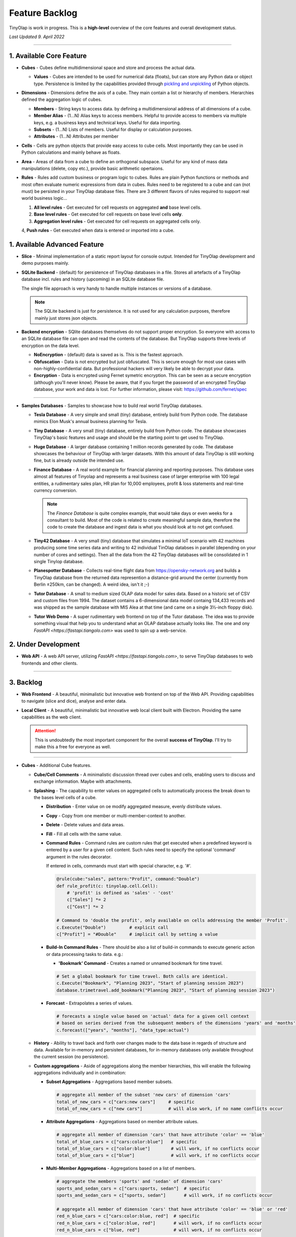 .. _backlog:

===============
Feature Backlog
===============

TinyOlap is work in progress. This is a **high-level** overview of the core features and overall development status.

*Last Updated 9. April 2022*

-----------------

1. Available Core Feature
-------------------------

- **Cubes** - Cubes define multidimensional space and store and process the actual data.

  - **Values** - Cubes are intended to be used for numerical data (floats), but can
    store any Python data or object type. Persistence is limited by the capabilities
    provided through `pickling and unpickling <https://docs.python.org/3/library/pickle.html>`_
    of Python objects.

- **Dimensions** - Dimensions define the axis of a cube. They main contain a list or
  hierarchy of members. Hierarchies defined the aggregation logic of cubes.

  - **Members** - String keys to access data. by defining a multidimensional address of
    all dimensions of a cube.

  - **Member Alias** - (1...N) Alias keys to access members. Helpful to provide access to
    members via multiple keys, e.g. a business keys and technical keys. Useful for data importing.

  - **Subsets** - (1...N) Lists of members. Useful for display or calculation purposes.

  - **Attributes** - (1...N) Attributes per member

- **Cells** - Cells are python objects that provide easy access to cube cells.
  Most importantly they can be used in Python calculations and mainly behave as floats.

- **Area** - Areas of data from a cube to define an orthogonal subspace. Useful for
  any kind of mass data manipulations (delete, copy etc.), provide basic arithmetic
  opertaions.

- **Rules** - Rules add custom business or program logic to cubes. Rules are plain Python
  functions or methods and most often evaluate numeric expressions from data in cubes.
  Rules need to be registered to a cube and can (not must) be persisted in your TinyOlap
  database files. There are 3 different flavors of rules required to support real world
  business logic...

  1. **All level rules** - Get executed for cell requests on aggregated **and** base level cells.

  2. **Base level rules** - Get executed for cell requests on base level cells **only**.

  3. **Aggregation level rules** - Get executed for cell requests on aggregated cells only.

  4, **Push rules** - Get executed when data is entered or imported into a cube.

1. Available Advanced Feature
-----------------------------

- **Slice** - Minimal implementation of a static report layout for console output.
  Intended for TinyOlap development and demo purposes mainly.

- **SQLite Backend** - (default) for persistence of TinyOlap databases in a file. Stores
  all artefacts of a TinyOlap database incl. rules and history (upcoming) in an SQLite
  database file.

  The single file approach is very handy to handle multiple instances or versions of a
  database.

  .. note::
        The SQLite backend is just for persistence. It is not used for any calculation
        purposes, therefore mainly just stores json objects.

- **Backend encryption** - SQlite databases themselves do not support proper encryption.
  So everyone with access to an SQLite database file can open and read the contents of the database.
  But TinyOlap supports three levels of encryption on the data level.

  - **NoEncryption** - (default) data is saved as is. This is the fastest approach.

  - **Obfuscation** - Data is not encrypted but just obfuscated. This is secure enough
    for most use cases with non-highly-confidential data. But professional hackers will
    very likely be able to decrypt your data.

  - **Encryption** - Data is encrypted using Fernet symetric encryption. This can be
    seen as a secure encryption (although you'll never know). Please be aware, that
    if you forget the password of an encrypted TinyOlap database, your work and data
    is lost. For further information, please visit: https://github.com/fernet/spec

-----------------

- **Samples Databases** - Samples to showcase how to build real world TinyOlap databases.

  - **Tesla Database** - A very simple and small (tiny) database, entirely build from Python code.
    The database mimics Elon Musk's annual business planning for Tesla.

  - **Tiny Database** - A very small (tiny) database, entirely build from Python code.
    The database showcases TinyOlap's basic features and usage and should be the starting
    point to get used to TinyOlap.

  - **Huge Database** - A larger database containing 1 million records generated by code.
    The database showcases the behaviour of TinyOlap with larger datasets. With this amount
    of data TinyOlap is still working fine, but is already outside the intended use.

  - **Finance Database** - A real world example for financial planning and reporting purposes.
    This database uses almost all features of Tinyolap and represents a real business case
    of larger enterprise with 100 legal entities, a rudimentary sales plan, HR plan
    for 10,000 employees, profit & loss statements and real-time currency conversion.

    .. note::
          The *Finance Database* is quite complex example, that would take days or even weeks
          for a consultant to build. Most of the code is related to create meaningful sample data,
          therefore the code to create the database and ingest data is what you should look at
          to not get confused.

  - **Tiny42 Database** - A very small (tiny) database that simulates a minimal IoT scenario
    with 42 machines producing some time series data and writing to 42 individual TinOlap
    databses in parallel (depending on your number of cores and settings). Then all the
    data from the 42 TinyOlap databases will be consolidated in 1 single Tinylop database.

  - **Planespotter Database** - Collects real-time flight data from https://opensky-network.org
    and builds a TinyOlap database from the returned data represention a distance-grid around
    the center (currently from Berlin ±250km, can be changed). A weird idea, isn't it ;-)

  - **Tutor Database** - A small to medium sized OLAP data model for sales data. Based on a
    historic set of CSV and custom files from 1994. The dataset contains a 6-dimensional
    data model containg 134,433 records and was shipped as the sample database with
    MIS Alea at that time (and came on a single 3½-inch floppy disk).

  - **Tutor Web Demo** - A super rudimentary web frontend on top of the Tutor database.
    The idea was to provide something visual that help you to understand what an OLAP
    database actually looks like. The one and ony `FastAPI <https://fastapi.tiangolo.com>`
    was used to spin up a web-service.

2. Under Development
--------------------

- **Web API** - A web API server, utilizing `FastAPI <https://fastapi.tiangolo.com>`, to
  serve TinyOlap databases to web frontends and other clients.

-----------------

3. Backlog
----------

- **Web Frontend** - A beautiful, minimalistic but innovative web frontend on top of the Web API.
  Providing capabilities to navigate (slice and dice), analyse and enter data.


- **Local Client** - A beautiful, minimalistic but innovative web local client built with Electron.
  Providing the same capabilities as the web client.

  .. attention::
    This is undoubtedly the most important component for the overall **success of TinyOlap**.
    I'll try to make this a free for everyone as well.

-----------------

- **Cubes** - Additional Cube features.

  - **Cube/Cell Comments** - A minimalistic discussion thread over cubes and cells,
    enabling users to discuss and exchange information. Maybe with attachments.

  - **Splashing** - The capability to enter values on aggregated cells to automatically
    process the break down to the bases level cells of a cube.

    - **Distribution** - Enter value on oe modify aggregated measure, evenly distribute values.

    - **Copy** - Copy from one member or multi-member-context to another.

    - **Delete** - Delete values and data areas.

    - **Fill** - Fill all cells with the same value.

    - **Command Rules** - Command rules are custom rules that get executed when a
      predefined keyword is entered by a user for a given cell content. Such rules
      need to specify the optional 'command' argument in the rules decorator.

      If entered in cells, commands must start with special character, e.g. '#'.

      .. code:: python

            @rule(cube:"sales", pattern:"Profit", command:"Double")
            def rule_profit(c: tinyolap.cell.Cell):
                # 'profit' is defined as 'sales' - 'cost'
                c["Sales"] *= 2
                c["Cost"] *= 2

            # Command to 'double the profit', only available on cells addressing the member 'Profit'.
            c.Execute("Double")         # explicit call
            c["Profit"] = "#Double"     # implicit call by setting a value

    - **Build-In Command Rules** - There should be also a list of build-in commands
      to execute generic action or data processing tasks to data. e.g.:

      - **'Bookmark' Command** - Creates a named or unnamed bookmark for time travel.

      .. code:: python

            # Set a global bookmark for time travel. Both calls are identical.
            c.Execute("Bookmark", "Planning 2023", "Start of planning session 2023")
            database.trimetravel.add_bookmark("Planning 2023", "Start of planning session 2023")

    - **Forecast** - Extrapolates a series of values.

      .. code:: python

            # forecasts a single value based on 'actual' data for a given cell context
            # based on series derived from the subsequent members of the dimensions 'years' and 'months'
            c.forecast(["years", "months"], "data_type:actual")

  - **History** - Ability to travel back and forth over changes made to the data base
    in regards of structure and data. Available for in-memory and persistent databases,
    for in-memory databases only available throughout the current session (no persistence).

  - **Custom aggregations** - Aside of aggregations along the member hierarchies, this will
    enable the following aggregations individually and in combination:

    - **Subset Aggregations** - Aggregations based member subsets.

      .. code:: python

            # aggregate all member of the subset 'new cars' of dimension 'cars'
            total_of_new_cars = c["cars:new cars"]     # specific
            total_of_new_cars = c["new cars"]          # will also work, if no name conflicts occur

    - **Attribute Aggregations** - Aggregations based on member attribute values.

      .. code:: python

            # aggregate all member of dimension 'cars' that have attribute 'color' == 'blue'
            total_of_blue_cars = c["cars:color:blue"]   # specific
            total_of_blue_cars = c["color:blue"]        # will work, if no conflicts occur
            total_of_blue_cars = c["blue"]              # will work, if no conflicts occur

    - **Multi-Member Aggregations** - Aggregations based on a list of members.

      .. code:: python

            # aggregate the members 'sports' and 'sedan' of dimension 'cars'
            sports_and_sedan_cars = c["cars:sports, sedan"]  # specific
            sports_and_sedan_cars = c["sports, sedan"]       # will work, if no conflicts occur

            # aggregate all member of dimension 'cars' that have attribute 'color' == 'blue' or 'red'
            red_n_blue_cars = c["cars:color:blue, red"]  # specific
            red_n_blue_cars = c["color:blue, red"]       # will work, if no conflicts occur
            red_n_blue_cars = c["blue, red"]             # will work, if no conflicts occur

    - **Wildcard Aggregations** - Aggregations based on wildcard search (not regular expressions).

      .. code:: python

            # aggregate all member of the 'cars' dimension starting with 's'.
            total_of_new_cars = c["cars:s*"]  # specific, would return (sedan, sports)
            total_of_new_cars = c["s*"]       # will probably NOT work due to ambiguities over multiple dimensions

  - **Cell protection** - The ability to fix and protect cells from being changed, e.g. when splashing
    or deleting values.

-----------------

- **Security and Authorization** - To enable encryption and multi-user management.

  - see e.g.: https://github.com/fastapi-users/fastapi-users

  - **User Management** - The main idea is to know *who has done what and when* to enable
    collaboration and process data in the context or related to a user.

    There should be a *user* and *user group* concept. Rights are assigned to groups,
    users are assigned to groups. We need to further think about this...

  - **Encryption** - Secure encryption requires a single encryption key and therefore
    enycrypted database can only opened or started with the 'admin' account.

    .. attention::
       As SQLite does not support encryption and authorization out of the box we need
       to encrypt the content of the database by ourselves. As most data ist store
       in json, this is not a big thing to do.

  - **Default Behavior** - When a new database is created (by code), the default user
    is always 'admin' and no explicit login is required. For existing databases, without
    encryption and authorization enabled, also no explicit login should be required.

  - **Authorization** - Users should be restricted to read (see), write or modify certain
    cubes and members in dimensions. Authorization should be managed by dedicated cubes (like
    in MIS Alea).

-----------------

- **Data Importers** - Capabilities to easily import data from files and other source like
    Pandas data fames.

  - **Auto Importer** - Generate a database or cube from a file, incl. setup of dimensions
    and data import.

  - **Pandas Importer** - Generate a database or cube from one or more
    `Pandas <https://pandas.pydata.org>`_ data frames.

-----------------

- **Console GUI** - A simple console gui for interaction with databases and cubes.

-----------------

- **CI/CD** - Automated CI/CD pipeline to publish to `tinyolap.com <https://www.tinyolap.com>`_.

-----------------

- **Promotion** - To inform others about TiynOlap.

  - **One-Pager** - A short document explaining the main features of TinyOlap.

  - **Slide Deck** - An introduction to TinyOlap.

  - **Cheat Sheet** - A cheat sheet for TinyOlap developers.

  - **Blog post** - Introduction to TinyOlap post, for medium etc.

  - **Video** - Introduction video to TinyOlap.

  - **Homepage** - A nice homepage.

-----------------

4. Future Ideas
--------------

- **Port to JavaScript** - It should be possible to port TinyOlap to Javascript to run a database
  TinyOlap database directly from within the browser as a client side application. Performance
  should be comparable to the current Python implementation.

- **Public Data Model Repository** - A community driven directory of data models for various purposes.
  Either to provide data models to others or data. Either as code and files (preferrable) or as
  prebuild TinyOlap databases, with data or without.

- **Excel Client** - A client to view and edit (enter data) TinyOlap databases.
